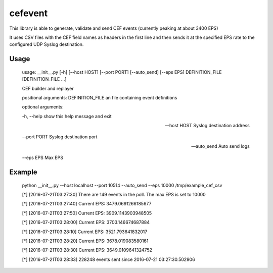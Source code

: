 cefevent
========

This library is able to generate, validate and send CEF events
(currently peaking at about 3400 EPS)

It uses CSV files with the CEF field names as headers in the first line
and then sends it at the specified EPS rate to the configured UDP Syslog
destination.

Usage
-----
        usage: __init__.py [-h] [--host HOST] [--port PORT] [--auto_send] [--eps EPS] DEFINITION_FILE [DEFINITION_FILE ...]

        CEF builder and replayer

        positional arguments: 
        DEFINITION_FILE an file containing event definitions

        optional arguments: 
        
        -h, --help show this help message and exit 
        
        --host HOST Syslog destination address 
        
        --port PORT Syslog destination port
        
        --auto_send Auto send logs 
        
        --eps EPS Max EPS

Example
-------

        python __init__.py --host localhost --port 10514 --auto_send --eps 10000 /tmp/example_cef_csv 
        
        [*] [2016-07-21T03:27:30] There are 149 events in the poll. The max EPS is set to 10000 
        
        [*] [2016-07-21T03:27:40] Current EPS: 3479.0691266185677
        
        [*] [2016-07-21T03:27:50] Current EPS: 3909.1143903948505 
        
        [*] [2016-07-21T03:28:00] Current EPS: 3703.146674687884 
        
        [*] [2016-07-21T03:28:10] Current EPS: 3521.793641832017 
        
        [*] [2016-07-21T03:28:20] Current EPS: 3678.019083580161
        
        [*] [2016-07-21T03:28:30] Current EPS: 3649.0109641324752 
        
        [*] [2016-07-21T03:28:33] 228248 events sent since 2016-07-21 03:27:30.502906
